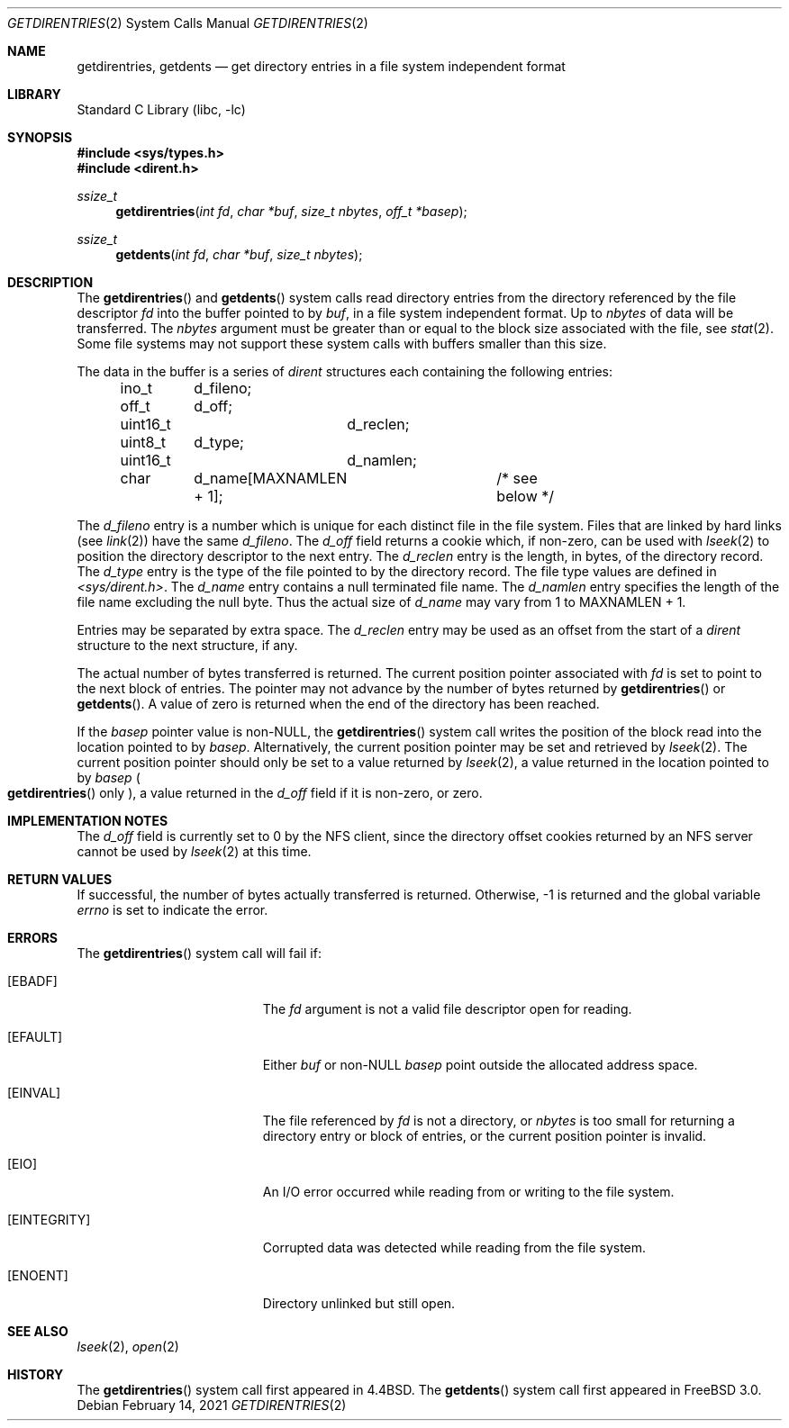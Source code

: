 .\" Copyright (c) 1989, 1991, 1993
.\"	The Regents of the University of California.  All rights reserved.
.\"
.\" Redistribution and use in source and binary forms, with or without
.\" modification, are permitted provided that the following conditions
.\" are met:
.\" 1. Redistributions of source code must retain the above copyright
.\"    notice, this list of conditions and the following disclaimer.
.\" 2. Redistributions in binary form must reproduce the above copyright
.\"    notice, this list of conditions and the following disclaimer in the
.\"    documentation and/or other materials provided with the distribution.
.\" 3. Neither the name of the University nor the names of its contributors
.\"    may be used to endorse or promote products derived from this software
.\"    without specific prior written permission.
.\"
.\" THIS SOFTWARE IS PROVIDED BY THE REGENTS AND CONTRIBUTORS ``AS IS'' AND
.\" ANY EXPRESS OR IMPLIED WARRANTIES, INCLUDING, BUT NOT LIMITED TO, THE
.\" IMPLIED WARRANTIES OF MERCHANTABILITY AND FITNESS FOR A PARTICULAR PURPOSE
.\" ARE DISCLAIMED.  IN NO EVENT SHALL THE REGENTS OR CONTRIBUTORS BE LIABLE
.\" FOR ANY DIRECT, INDIRECT, INCIDENTAL, SPECIAL, EXEMPLARY, OR CONSEQUENTIAL
.\" DAMAGES (INCLUDING, BUT NOT LIMITED TO, PROCUREMENT OF SUBSTITUTE GOODS
.\" OR SERVICES; LOSS OF USE, DATA, OR PROFITS; OR BUSINESS INTERRUPTION)
.\" HOWEVER CAUSED AND ON ANY THEORY OF LIABILITY, WHETHER IN CONTRACT, STRICT
.\" LIABILITY, OR TORT (INCLUDING NEGLIGENCE OR OTHERWISE) ARISING IN ANY WAY
.\" OUT OF THE USE OF THIS SOFTWARE, EVEN IF ADVISED OF THE POSSIBILITY OF
.\" SUCH DAMAGE.
.\"
.\"	@(#)getdirentries.2	8.2 (Berkeley) 5/3/95
.\" $FreeBSD$
.\"
.Dd February 14, 2021
.Dt GETDIRENTRIES 2
.Os
.Sh NAME
.Nm getdirentries ,
.Nm getdents
.Nd "get directory entries in a file system independent format"
.Sh LIBRARY
.Lb libc
.Sh SYNOPSIS
.In sys/types.h
.In dirent.h
.Ft ssize_t
.Fn getdirentries "int fd" "char *buf" "size_t nbytes" "off_t *basep"
.Ft ssize_t
.Fn getdents "int fd" "char *buf" "size_t nbytes"
.Sh DESCRIPTION
The
.Fn getdirentries
and
.Fn getdents
system calls read directory entries from the directory
referenced by the file descriptor
.Fa fd
into the buffer pointed to by
.Fa buf ,
in a file system independent format.
Up to
.Fa nbytes
of data will be transferred.
The
.Fa nbytes
argument must be greater than or equal to the
block size associated with the file,
see
.Xr stat 2 .
Some file systems may not support these system calls
with buffers smaller than this size.
.Pp
The data in the buffer is a series of
.Vt dirent
structures each containing the following entries:
.Bd -literal -offset indent
ino_t	d_fileno;
off_t	d_off;
uint16_t	d_reclen;
uint8_t	d_type;
uint16_t	d_namlen;
char	d_name[MAXNAMLEN + 1];	/* see below */
.Ed
.Pp
The
.Fa d_fileno
entry is a number which is unique for each
distinct file in the file system.
Files that are linked by hard links (see
.Xr link 2 )
have the same
.Fa d_fileno .
The
.Fa d_off
field returns a cookie which, if non-zero, can be used with
.Xr lseek 2
to position the directory descriptor to the next entry.
The
.Fa d_reclen
entry is the length, in bytes, of the directory record.
The
.Fa d_type
entry is the type of the file pointed to by the directory record.
The file type values are defined in
.Fa <sys/dirent.h> .
The
.Fa d_name
entry contains a null terminated file name.
The
.Fa d_namlen
entry specifies the length of the file name excluding the null byte.
Thus the actual size of
.Fa d_name
may vary from 1 to
.Dv MAXNAMLEN
\&+ 1.
.Pp
Entries may be separated by extra space.
The
.Fa d_reclen
entry may be used as an offset from the start of a
.Fa dirent
structure to the next structure, if any.
.Pp
The actual number of bytes transferred is returned.
The current position pointer associated with
.Fa fd
is set to point to the next block of entries.
The pointer may not advance by the number of bytes returned by
.Fn getdirentries
or
.Fn getdents .
A value of zero is returned when
the end of the directory has been reached.
.Pp
If the
.Fa basep
pointer value is non-NULL,
the
.Fn getdirentries
system call writes the position of the block read into the location pointed to by
.Fa basep .
Alternatively, the current position pointer may be set and retrieved by
.Xr lseek 2 .
The current position pointer should only be set to a value returned by
.Xr lseek 2 ,
a value returned in the location pointed to by
.Fa basep
.Po Fn getdirentries
only
.Pc ,
a value returned in the
.Fa d_off
field if it is non-zero,
or zero.
.Sh IMPLEMENTATION NOTES
The
.Fa d_off
field is currently set to 0 by the NFS client, since the
directory offset cookies returned by an NFS server cannot
be used by
.Xr lseek 2
at this time.
.Sh RETURN VALUES
If successful, the number of bytes actually transferred is returned.
Otherwise, -1 is returned and the global variable
.Va errno
is set to indicate the error.
.Sh ERRORS
The
.Fn getdirentries
system call
will fail if:
.Bl -tag -width Er
.It Bq Er EBADF
The
.Fa fd
argument
is not a valid file descriptor open for reading.
.It Bq Er EFAULT
Either
.Fa buf
or non-NULL
.Fa basep
point outside the allocated address space.
.It Bq Er EINVAL
The file referenced by
.Fa fd
is not a directory, or
.Fa nbytes
is too small for returning a directory entry or block of entries,
or the current position pointer is invalid.
.It Bq Er EIO
An
.Tn I/O
error occurred while reading from or writing to the file system.
.It Bq Er EINTEGRITY
Corrupted data was detected while reading from the file system.
.It Bq Er ENOENT
Directory unlinked but still open.
.El
.Sh SEE ALSO
.Xr lseek 2 ,
.Xr open 2
.Sh HISTORY
The
.Fn getdirentries
system call first appeared in
.Bx 4.4 .
The
.Fn getdents
system call first appeared in
.Fx 3.0 .
